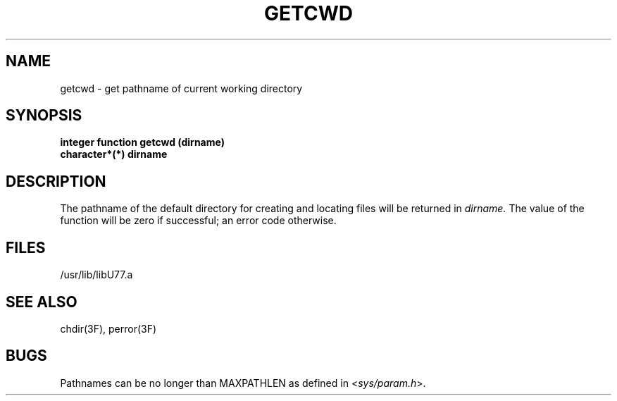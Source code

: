 .\" Copyright (c) 1983, 1993
.\"	The Regents of the University of California.  All rights reserved.
.\"
.\" %sccs.include.proprietary.roff%
.\"
.\"	@(#)getcwd.3	8.1 (Berkeley) 6/5/93
.\"
.TH GETCWD 3F ""
.UC 5
.SH NAME
getcwd \- get pathname of current working directory
.SH SYNOPSIS
.B integer function getcwd (dirname)
.br
.B character*(*) dirname
.SH DESCRIPTION
The pathname of the default directory for creating and locating files
will be returned in
.I dirname.
The value of the function will be zero if successful; an error code otherwise.
.SH FILES
.ie \nM /usr/ucb/lib/libU77.a
.el /usr/lib/libU77.a
.SH "SEE ALSO"
chdir(3F), perror(3F)
.SH BUGS
Pathnames can be no longer than MAXPATHLEN as defined in
.RI < sys/param.h >.
